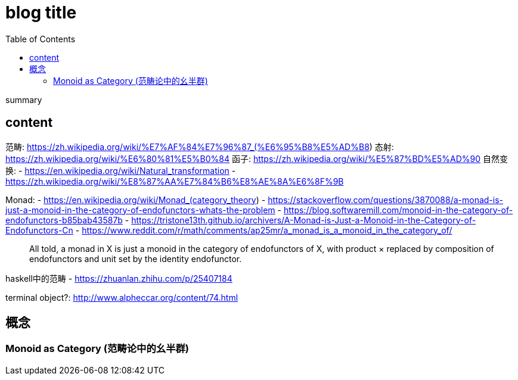 ////
title: "Monad"
date: 2021-06-17T18:27:24+08:00
draft: true
////

= blog title
// https://github.com/asciidoctor/asciidoctor.org/blob/master/docs/_includes/listing-wrap.adoc
// https://asciidoctor.org/docs/user-manual/#to-wrap-or-to-scroll
:prewrap!:
:toc:
:experimental:
:icons: font

summary

// <!--more-->

== content

范畴: https://zh.wikipedia.org/wiki/%E7%AF%84%E7%96%87_(%E6%95%B8%E5%AD%B8)
态射: https://zh.wikipedia.org/wiki/%E6%80%81%E5%B0%84
函子: https://zh.wikipedia.org/wiki/%E5%87%BD%E5%AD%90
自然变换:
- https://en.wikipedia.org/wiki/Natural_transformation
- https://zh.wikipedia.org/wiki/%E8%87%AA%E7%84%B6%E8%AE%8A%E6%8F%9B

Monad:
- https://en.wikipedia.org/wiki/Monad_(category_theory)
- https://stackoverflow.com/questions/3870088/a-monad-is-just-a-monoid-in-the-category-of-endofunctors-whats-the-problem
- https://blog.softwaremill.com/monoid-in-the-category-of-endofunctors-b85bab43587b
- https://tristone13th.github.io/archivers/A-Monad-is-Just-a-Monoid-in-the-Category-of-Endofunctors-Cn
- https://www.reddit.com/r/math/comments/ap25mr/a_monad_is_a_monoid_in_the_category_of/

> All told, a monad in X is just a monoid in the category of endofunctors of X, with product × replaced by composition of endofunctors and unit set by the identity endofunctor.

haskell中的范畴
- https://zhuanlan.zhihu.com/p/25407184

terminal object?:
http://www.alpheccar.org/content/74.html

== 概念

=== Monoid as Category (范畴论中的幺半群)



